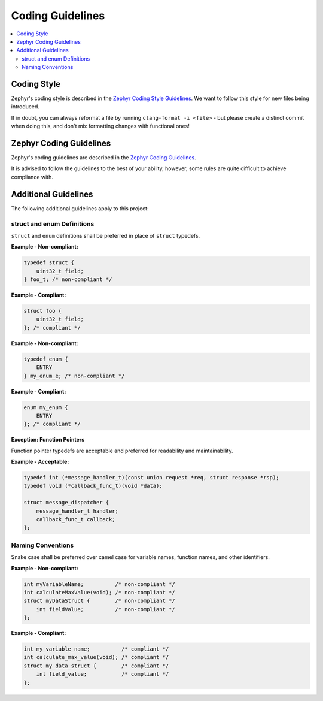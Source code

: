 .. _coding_guidelines:

=================
Coding Guidelines
=================

.. contents::
   :local:
   :depth: 2

Coding Style
============

Zephyr's coding style is described in the `Zephyr Coding Style Guidelines <https://docs.zephyrproject.org/latest/contribute/style/index.html>`_. We want to follow this style for new files being introduced.

If in doubt, you can always reformat a file by running ``clang-format -i <file>`` - but please create a distinct commit when doing this, and don't mix formatting changes with functional ones!

Zephyr Coding Guidelines
========================

Zephyr's coding guidelines are described in the `Zephyr Coding Guidelines <https://docs.zephyrproject.org/latest/contribute/coding_guidelines/index.html>`_.

It is advised to follow the guidelines to the best of your ability, however, some rules are quite difficult to achieve compliance with.

Additional Guidelines
=====================

The following additional guidelines apply to this project:

struct and enum Definitions
---------------------------

``struct`` and ``enum`` definitions shall be preferred in place of ``struct`` typedefs.

**Example - Non-compliant:**

.. code-block:: c

   typedef struct {
       uint32_t field;
   } foo_t; /* non-compliant */

**Example - Compliant:**

.. code-block:: c

   struct foo {
       uint32_t field;
   }; /* compliant */

**Example - Non-compliant:**

.. code-block:: c

   typedef enum {
       ENTRY
   } my_enum_e; /* non-compliant */

**Example - Compliant:**

.. code-block:: c

   enum my_enum {
       ENTRY
   }; /* compliant */

**Exception: Function Pointers**

Function pointer typedefs are acceptable and preferred for readability and maintainability.

**Example - Acceptable:**

.. code-block:: c

   typedef int (*message_handler_t)(const union request *req, struct response *rsp);
   typedef void (*callback_func_t)(void *data);

   struct message_dispatcher {
       message_handler_t handler;
       callback_func_t callback;
   };

Naming Conventions
------------------

Snake case shall be preferred over camel case for variable names, function names, and other identifiers.

**Example - Non-compliant:**

.. code-block:: c

   int myVariableName;          /* non-compliant */
   int calculateMaxValue(void); /* non-compliant */
   struct myDataStruct {        /* non-compliant */
       int fieldValue;          /* non-compliant */
   };

**Example - Compliant:**

.. code-block:: c

   int my_variable_name;          /* compliant */
   int calculate_max_value(void); /* compliant */
   struct my_data_struct {        /* compliant */
       int field_value;           /* compliant */
   };
